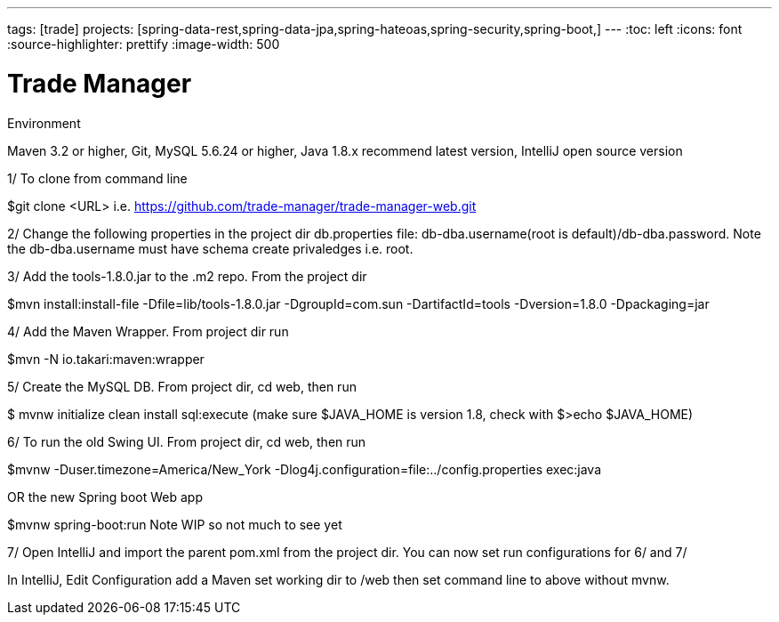 ---
tags: [trade]
projects: [spring-data-rest,spring-data-jpa,spring-hateoas,spring-security,spring-boot,]
---
:toc: left
:icons: font
:source-highlighter: prettify
:image-width: 500

= Trade Manager

Environment

Maven 3.2 or higher, 
Git,  
MySQL 5.6.24 or higher,   
Java 1.8.x recommend latest version, 
IntelliJ open source version  

1/ To clone from command line  

$git clone <URL> i.e. https://github.com/trade-manager/trade-manager-web.git

2/ Change the following properties in the project dir db.properties file: db-dba.username(root is default)/db-dba.password. Note the db-dba.username must have schema create privaledges i.e. root.

3/ Add the tools-1.8.0.jar to the .m2 repo. From the project dir 

$mvn install:install-file -Dfile=lib/tools-1.8.0.jar -DgroupId=com.sun -DartifactId=tools -Dversion=1.8.0 -Dpackaging=jar

4/ Add the Maven Wrapper. From project dir run  

$mvn -N io.takari:maven:wrapper

5/ Create the MySQL DB. From project dir, cd web, then run

$ mvnw initialize clean install sql:execute (make sure $JAVA_HOME is version 1.8, check with $>echo $JAVA_HOME)

6/ To run the old Swing UI. From project dir, cd web, then run

$mvnw -Duser.timezone=America/New_York -Dlog4j.configuration=file:../config.properties exec:java  

OR the new Spring boot Web app

$mvnw spring-boot:run   Note WIP so not much to see yet

7/ Open IntelliJ and import the parent pom.xml from the project dir. You can now set run configurations for 6/ and 7/ 

In IntelliJ, Edit Configuration add a Maven set working dir to /web then set command line to above without mvnw.
